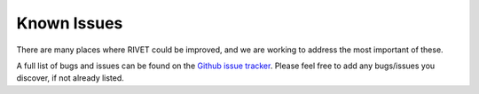 Known Issues
============

There are many places where RIVET could be improved, and we are working to address the most important of these.

A full list of bugs and issues can be found on the `Github issue tracker <https://github.com/rivetTDA/rivet/issues>`_.
Please feel free to add any bugs/issues you discover, if not already listed.
